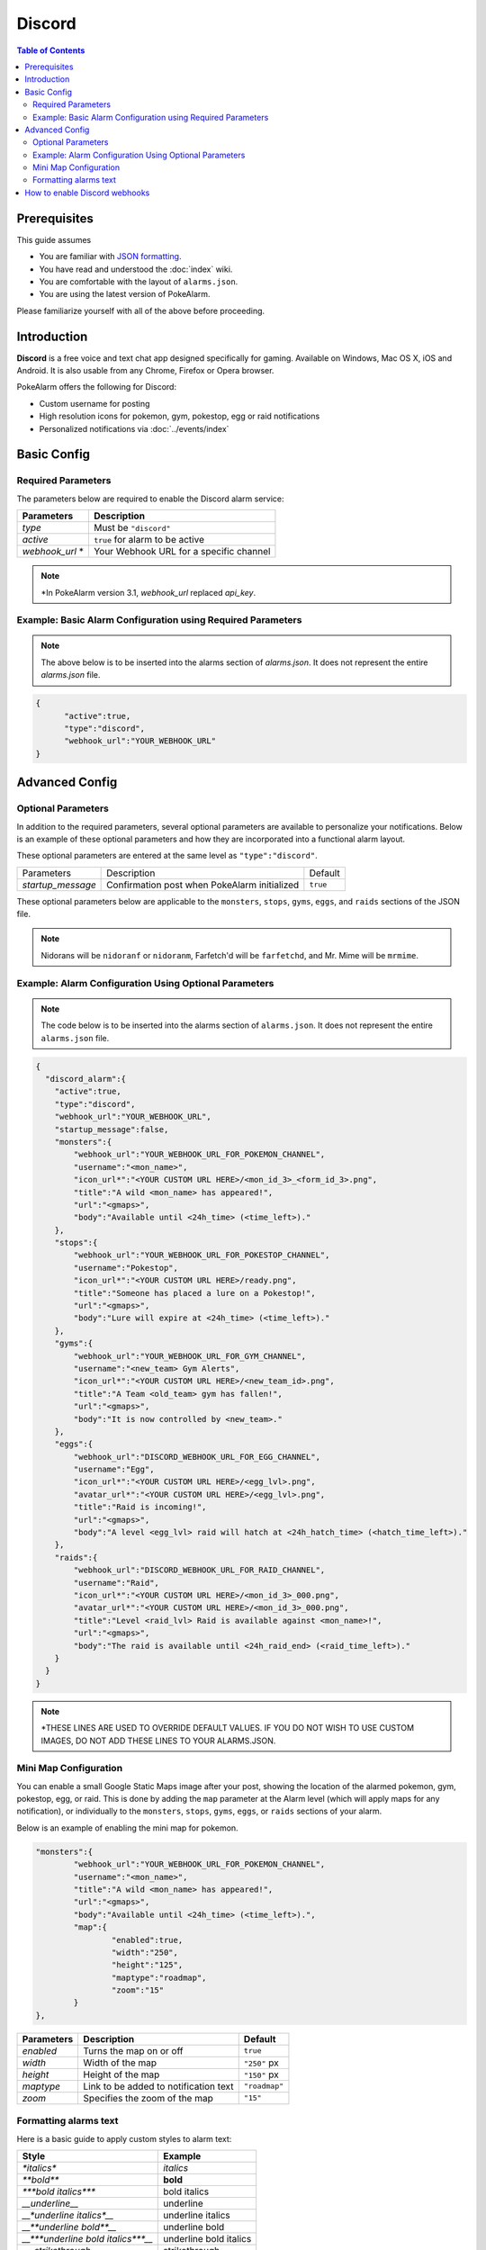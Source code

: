 Discord
=====================================

.. contents:: Table of Contents
   :depth: 2
   :local:

.. role:: boltitalic
  :class: boltitalic

.. role:: underline
  :class: underline

.. role:: underlinebold
  :class: underlinebold

.. role:: underlineitalic
  :class: underlineitalic

.. role:: underlineboita
  :class: underlineboita

.. role:: strike
  :class: strike


Prerequisites
-------------------------------------

This guide assumes

+ You are familiar with `JSON formatting <https://www.w3schools.com/js/js_json_intro.asp>`_.
+ You have read and understood the :doc:`index` wiki.
+ You are comfortable with the layout of ``alarms.json``.
+ You are using the latest version of PokeAlarm.

Please familiarize yourself with all of the above before proceeding.


Introduction
-------------------------------------

**Discord** is a free voice and text chat app designed specifically for gaming.
Available on Windows, Mac OS X, iOS and Android. It is also usable from any
Chrome, Firefox or Opera browser.

PokeAlarm offers the following for Discord:

+ Custom username for posting
+ High resolution icons for pokemon, gym, pokestop, egg or raid notifications
+ Personalized notifications via :doc:`../events/index`


Basic Config
-------------------------------------


Required Parameters
~~~~~~~~~~~~~~~~~~~~~~~~~~~~~~~~~~~~~

The parameters below are required to enable the Discord alarm service:

=============== ========================================
Parameters      Description
=============== ========================================
`type`          Must be ``"discord"``
`active`        ``true`` for alarm to be active
`webhook_url` * Your Webhook URL for a specific channel
=============== ========================================

.. note:: \*In PokeAlarm version 3.1, `webhook_url` replaced `api_key`.


Example: Basic Alarm Configuration using Required Parameters
~~~~~~~~~~~~~~~~~~~~~~~~~~~~~~~~~~~~~

.. note::
  The above below is to be inserted into the alarms section of
  `alarms.json`. It does not represent the entire `alarms.json` file.

.. code-block:: json

  {
  	"active":true,
  	"type":"discord",
  	"webhook_url":"YOUR_WEBHOOK_URL"
  }


Advanced Config
-------------------------------------

Optional Parameters
~~~~~~~~~~~~~~~~~~~~~~~~~~~~~~~~~~~~~

In addition to the required parameters, several optional parameters are
available to personalize your notifications. Below is an example of these
optional parameters and how they are incorporated into a functional alarm layout.

These optional parameters are entered at the same level as ``"type":"discord"``.

+-------------------+-----------------------------------------------+----------+
| Parameters        | Description                                   | Default  |
+-------------------+-----------------------------------------------+----------+
| `startup_message` | Confirmation post when PokeAlarm initialized  | ``true`` |
+-------------------+-----------------------------------------------+----------+

These optional parameters below are applicable to the ``monsters``, ``stops``,
``gyms``, ``eggs``, and ``raids`` sections of the JSON file.

=============== ================================================ ==========================================
Parameters      Description                                      Default
=============== ================================================ ==========================================
`webhook_url`   URL of specific channel name. Overrides
                `webhook_url` at Alarm level. Use to post only
`disable_embed` Disables the body to make one line notifications ``false``
`username`      Username the bot should post the message as      ``<mon_name>``
`icon_url`      URL path to icon
`avatar_url`    URL path to avatar
`title`         Notification text to begin the message           ``A wild <mon_name> has appeared!``
`url`           Link to be added to notification text            ``<gmaps>``
`body`          Additional text to be added to the message       ``Available until <24h_time>(<time_left>).``
`content`       Text before the Discord embed
=============== ================================================ ===========================================

.. note::
  Nidorans will be ``nidoranf`` or ``nidoranm``, Farfetch'd will be
  ``farfetchd``, and Mr. Mime will be ``mrmime``.


Example: Alarm Configuration Using Optional Parameters
~~~~~~~~~~~~~~~~~~~~~~~~~~~~~~~~~~~~~

.. note::
  The code below is to be inserted into the alarms section of
  ``alarms.json``. It does not represent the entire ``alarms.json`` file.

.. code-block:: json

  {
    "discord_alarm":{
      "active":true,
      "type":"discord",
      "webhook_url":"YOUR_WEBHOOK_URL",
      "startup_message":false,
      "monsters":{
          "webhook_url":"YOUR_WEBHOOK_URL_FOR_POKEMON_CHANNEL",
          "username":"<mon_name>",
          "icon_url*":"<YOUR CUSTOM URL HERE>/<mon_id_3>_<form_id_3>.png",
          "title":"A wild <mon_name> has appeared!",
          "url":"<gmaps>",
          "body":"Available until <24h_time> (<time_left>)."
      },
      "stops":{
          "webhook_url":"YOUR_WEBHOOK_URL_FOR_POKESTOP_CHANNEL",
          "username":"Pokestop",
          "icon_url*":"<YOUR CUSTOM URL HERE>/ready.png",
          "title":"Someone has placed a lure on a Pokestop!",
          "url":"<gmaps>",
          "body":"Lure will expire at <24h_time> (<time_left>)."
      },
      "gyms":{
          "webhook_url":"YOUR_WEBHOOK_URL_FOR_GYM_CHANNEL",
          "username":"<new_team> Gym Alerts",
          "icon_url*":"<YOUR CUSTOM URL HERE>/<new_team_id>.png",
          "title":"A Team <old_team> gym has fallen!",
          "url":"<gmaps>",
          "body":"It is now controlled by <new_team>."
      },
      "eggs":{
          "webhook_url":"DISCORD_WEBHOOK_URL_FOR_EGG_CHANNEL",
          "username":"Egg",
          "icon_url*":"<YOUR CUSTOM URL HERE>/<egg_lvl>.png",
          "avatar_url*":"<YOUR CUSTOM URL HERE>/<egg_lvl>.png",
          "title":"Raid is incoming!",
          "url":"<gmaps>",
          "body":"A level <egg_lvl> raid will hatch at <24h_hatch_time> (<hatch_time_left>)."
      },
      "raids":{
          "webhook_url":"DISCORD_WEBHOOK_URL_FOR_RAID_CHANNEL",
          "username":"Raid",
          "icon_url*":"<YOUR CUSTOM URL HERE>/<mon_id_3>_000.png",
          "avatar_url*":"<YOUR CUSTOM URL HERE>/<mon_id_3>_000.png",
          "title":"Level <raid_lvl> Raid is available against <mon_name>!",
          "url":"<gmaps>",
          "body":"The raid is available until <24h_raid_end> (<raid_time_left>)."
      }
    }
  }

.. note::
  \*THESE LINES ARE USED TO OVERRIDE DEFAULT VALUES. IF YOU DO NOT WISH
  TO USE CUSTOM IMAGES, DO NOT ADD THESE LINES TO YOUR ALARMS.JSON.

Mini Map Configuration
~~~~~~~~~~~~~~~~~~~~~~~~~~~~~~~~~~~~~

.. image:: ../../images/minimap.png

You can enable a small Google Static Maps image after your post, showing the
location of the alarmed pokemon, gym, pokestop, egg, or raid. This is done by
adding the ``map`` parameter at the Alarm level (which will apply maps for any
notification), or individually to the ``monsters``, ``stops``, ``gyms``,
``eggs``, or ``raids`` sections of your alarm.

Below is an example of enabling the mini map for pokemon.

.. code-block:: json

	"monsters":{
		"webhook_url":"YOUR_WEBHOOK_URL_FOR_POKEMON_CHANNEL",
		"username":"<mon_name>",
		"title":"A wild <mon_name> has appeared!",
		"url":"<gmaps>",
		"body":"Available until <24h_time> (<time_left>).",
		"map":{
			"enabled":true,
			"width":"250",
			"height":"125",
			"maptype":"roadmap",
			"zoom":"15"
		}
	},


=========== ====================================== =============
Parameters  Description                            Default
=========== ====================================== =============
`enabled`   Turns the map on or off                ``true``
`width`     Width of the map                       ``"250"`` px
`height`    Height of the map                      ``"150"`` px
`maptype`   Link to be added to notification text  ``"roadmap"``
`zoom`      Specifies the zoom of the map          ``"15"``
=========== ====================================== =============


Formatting alarms text
~~~~~~~~~~~~~~~~~~~~~~~~~~~~~~~~~~~~~

Here is a basic guide to apply custom styles to alarm text:

=================================== ========================================
Style                               Example
=================================== ========================================
`*italics*`                         *italics*
`**bold**`                          **bold**
`***bold italics***`                :boltitalic:`bold italics`
`__underline__`                     :underline:`underline`
`__*underline italics*__`           :underlineitalic:`underline italics`
`__**underline bold**__`            :underlinebold:`underline bold`
`__***underline bold italics***__`  :underlineboita:`underline bold italics`
`~~strikethrough~~`                 :strike:`strikethrough`
=================================== ========================================

You can see other options in the official Discord information about
formatting text `here <https://support.discordapp.com/hc/en-us/articles/210298617-Markdown-Text-101-Chat-Formatting-Bold-Italic-Underline->`_.


How to enable Discord webhooks
-------------------------------------

1. You must have the role permission ``Manage Webhooks``, or be an administrator
   for the server.

2. Go into channel settings, into the Webhooks tab.

3. Click ``Create Webhook``, ``Save``

4. The webhook URL listed is the key you need.
